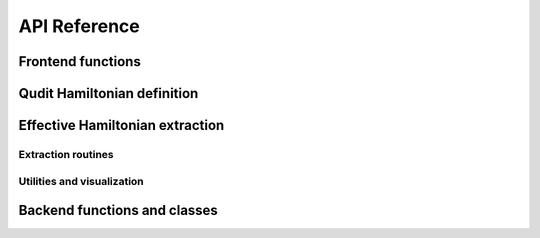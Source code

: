 .. module:: qudit_sim

*************
API Reference
*************

==================
Frontend functions
==================

.. autosummary::
   :toctree: ../generated
   :recursive:

   pulse_sim
   find_heff

============================
Qudit Hamiltonian definition
============================

.. autosummary::
   :toctree: ../generated
   :recursive:

   hamiltonian
   drive
   pulse

================================
Effective Hamiltonian extraction
================================

Extraction routines
===================

.. autosummary::
   :toctree: ../generated
   :recursive:

   heff.fidelity_maximization
   heff.leastsq_minimization

Utilities and visualization
===========================

.. autosummary::
   :toctree: ../generated
   :recursive:

   heff.common
   heff.visualize

=============================
Backend functions and classes
=============================

.. autosummary::
   :toctree: ../generated
   :recursive:

   util
   parallel
